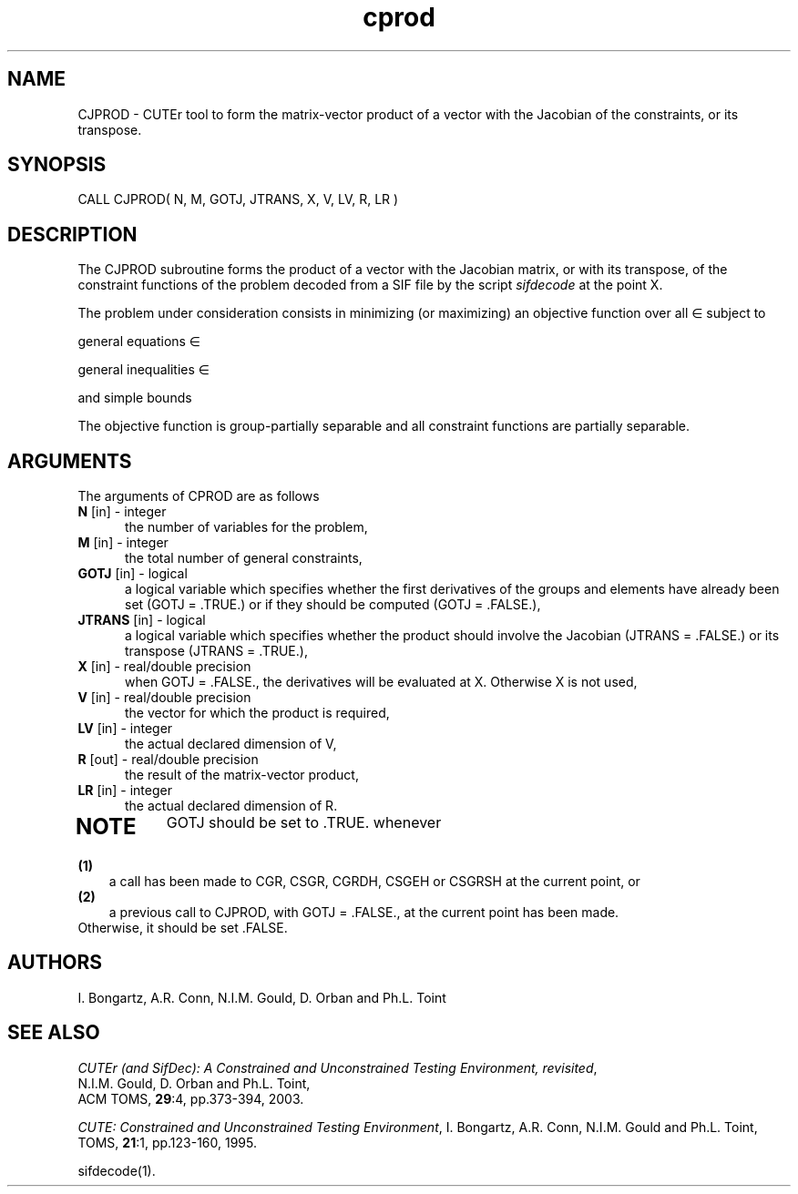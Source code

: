 .\" @(#)cprod v2.1 6/2003;
.TH cprod 3M "6 Jun 2003"
.SH NAME
CJPROD \- CUTEr tool to form the matrix-vector product of a vector with
the Jacobian of the constraints, or its transpose.
\fP
.SH SYNOPSIS
CALL CJPROD( N, M, GOTJ, JTRANS, X, V, LV, R, LR )
.SH DESCRIPTION
The CJPROD subroutine forms the product of a vector with the Jacobian
matrix, or with its transpose,  of the constraint functions
of the problem decoded from a SIF file by the script \fIsifdecode\fP
at the point X.

The problem under consideration
consists in minimizing (or maximizing) an objective function
.EQ
f(x)
.EN
over all
.EQ
x
.EN
\(mo
.EQ
R sup n
.EN
subject to

general equations
.EQ
c sub i (x) ~=~ 0,
.EN
.EQ
~(i
.EN
\(mo
.EQ
left { 1 ,..., m sub E right } ),
.EN

general inequalities
.EQ
c sub i sup l (x) ~<=~ c sub i (x) ~<=~ c sub i sup u (x),
.EN
.EQ
~(i
.EN
\(mo
.EQ
left { m sub E + 1 ,..., m right }),
.EN

and simple bounds
.EQ
b sup l ~<=~ x ~<=~ b sup u.
.EN

The objective function is group-partially separable and all constraint functions are partially separable.

.LP 
.SH ARGUMENTS
The arguments of CPROD are as follows
.TP 5
.B N \fP[in] - integer
the number of variables for the problem,
.TP
.B M \fP[in] - integer
the total number of general constraints,
.TP
.B GOTJ \fP[in] - logical
a logical variable which specifies whether the first derivatives of
the groups and elements have already been set (GOTJ = .TRUE.) or if
they should be computed (GOTJ = .FALSE.),
.TP
.B JTRANS \fP[in] - logical
a logical variable which specifies whether the product should
involve the Jacobian (JTRANS = .FALSE.) or its transpose
(JTRANS = .TRUE.),
.TP
.B X \fP[in] - real/double precision
when GOTJ = .FALSE., the derivatives will be evaluated at X. Otherwise
X is not used,
.TP
.B V \fP[in] - real/double precision
the vector for which the product is required,
.TP
.B LV \fP[in] - integer
the actual declared dimension of V,
.TP
.B R \fP[out] - real/double precision
the result of the matrix-vector product,
.TP
.B LR \fP[in] - integer
the actual declared dimension of R.
.TP
.LP
.SH NOTE
GOTJ should be set to .TRUE. whenever
.TP 3
.B (1)\fP
a call has been made to CGR, CSGR, CGRDH, CSGEH or CSGRSH at the current
point, or
.TP
.B (2)\fP
a previous call to CJPROD, with GOTJ = .FALSE., at the current 
point has been made.
.TP
.B \fPOtherwise, it should be set .FALSE.
.LP
.SH AUTHORS
I. Bongartz, A.R. Conn, N.I.M. Gould, D. Orban and Ph.L. Toint
.SH "SEE ALSO"
\fICUTEr (and SifDec): A Constrained and Unconstrained Testing
Environment, revisited\fP,
   N.I.M. Gould, D. Orban and Ph.L. Toint,
   ACM TOMS, \fB29\fP:4, pp.373-394, 2003.

\fICUTE: Constrained and Unconstrained Testing Environment\fP,
I. Bongartz, A.R. Conn, N.I.M. Gould and Ph.L. Toint, 
TOMS, \fB21\fP:1, pp.123-160, 1995.

sifdecode(1).

